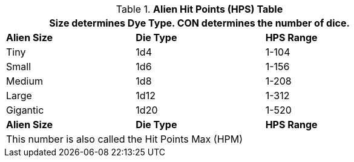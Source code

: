 .*Alien Hit Points (HPS) Table*
[width="75%",cols="3*^",frame="all", stripes="even"]
|===
3+<|Size determines Dye Type. CON determines the number of dice. 

s|Alien Size
s|Die Type
s|HPS Range

|Tiny
|1d4
|1-104

|Small
|1d6
|1-156

|Medium
|1d8
|1-208

|Large
|1d12
|1-312

|Gigantic
|1d20
|1-520

s|Alien Size
s|Die Type
s|HPS Range

3+<|This number is also called the Hit Points Max (HPM)

|===
